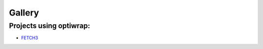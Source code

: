 #######
Gallery
#######

.. todo::

   This section will showcase various use cases for optiwrap

Projects using optiwrap:
------------------------

- `FETCH3 <https://fetch3-nhl.readthedocs.io/en/latest/index.html>`_